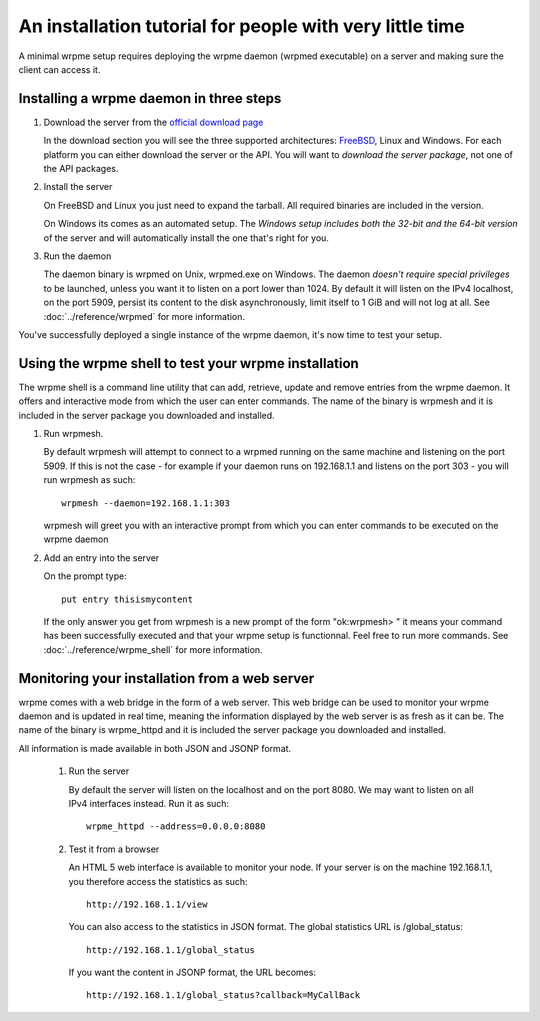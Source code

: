 An installation tutorial for people with very little time
*********************************************************

A minimal wrpme setup requires deploying the wrpme daemon (wrpmed executable) on a server and making sure the client can access it. 

Installing a wrpme daemon in three steps
========================================

#. Download the server from the `official download page <http://www.wrpme.com/downloads.html>`_

   In the download section you will see the three supported architectures: `FreeBSD <http://www.freebsd.org/>`_, Linux and Windows. For each platform you can either download the server or the API. You will want to *download the server package*, not one of the API packages.
   
#. Install the server 

   On FreeBSD and Linux you just need to expand the tarball. All required binaries are included in the version.
   
   On Windows its comes as an automated setup. The *Windows setup includes both the 32-bit and the 64-bit version* of the server and will automatically install the one that's right for you.
   
#. Run the daemon

   The daemon binary is wrpmed on Unix, wrpmed.exe on Windows. The daemon *doesn't require special privileges* to be launched, unless you want it to listen on a port lower than 1024. By default it will listen on the IPv4 localhost, on the port 5909, persist its content to the disk asynchronously, limit itself to 1 GiB and will not log at all. See :doc:`../reference/wrpmed` for more information.
   
You've successfully deployed a single instance of the wrpme daemon, it's now time to test your setup.

Using the wrpme shell to test your wrpme installation
=====================================================

The wrpme shell is a command line utility that can add, retrieve, update and remove entries from the wrpme daemon. It offers and interactive mode from which the user can enter commands. The name of the binary is wrpmesh and it is included in the server package you downloaded and installed.

#. Run wrpmesh.

   By default wrpmesh will attempt to connect to a wrpmed running on the same machine and listening on the port 5909. If this is not the case - for example if your daemon runs on 192.168.1.1 and listens on the port 303 - you will run wrpmesh as such: ::
   
    wrpmesh --daemon=192.168.1.1:303
   
   wrpmesh will greet you with an interactive prompt from which you can enter commands to be executed on the wrpme daemon
   
#. Add an entry into the server

   On the prompt type::
   
    put entry thisismycontent
   
   If the only answer you get from wrpmesh is a new prompt of the form "ok:wrpmesh> " it means your command has been successfully executed and that your wrpme setup is functionnal. Feel free to run more commands. See :doc:`../reference/wrpme_shell` for more information.
   
Monitoring your installation from a web server
==============================================

wrpme comes with a web bridge in the form of a web server. This web bridge can be used to monitor your wrpme daemon and is updated in real time, meaning the information displayed by the web server is as fresh as it can be. The name of the binary is wrpme_httpd and it is included the server package you downloaded and installed.

All information is made available in both JSON and JSONP format.

 #. Run the server
 
    By default the server will listen on the localhost and on the port 8080. We may want to listen on all IPv4 interfaces instead. Run it as such::
    
        wrpme_httpd --address=0.0.0.0:8080
    
 #. Test it from a browser
 
    An HTML 5 web interface is available to monitor your node. If your server is on the machine 192.168.1.1, you therefore access the statistics as such::
    
        http://192.168.1.1/view
 
    You can also access to the statistics in JSON format. The global statistics URL is /global_status:: 
    
        http://192.168.1.1/global_status
        
    If you want the content in JSONP format, the URL becomes::
    
        http://192.168.1.1/global_status?callback=MyCallBack
        
    
    

   